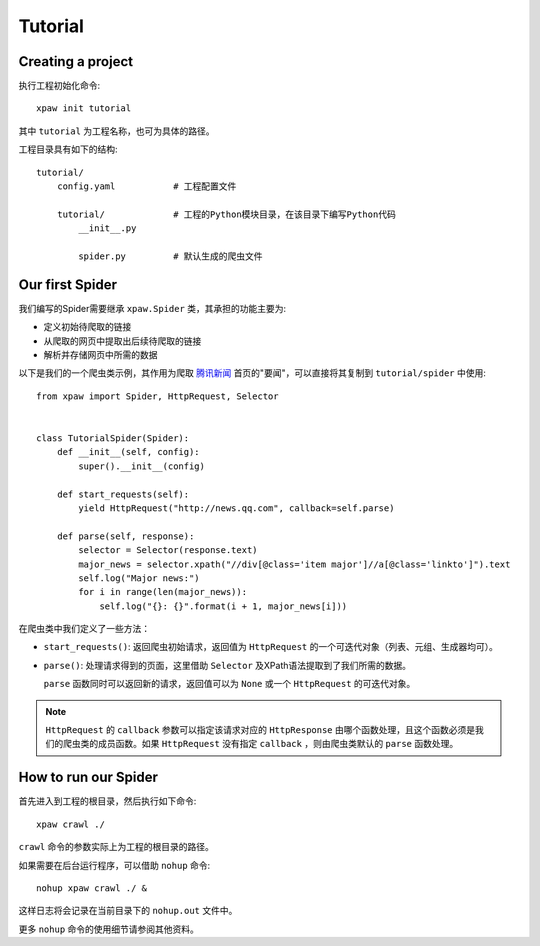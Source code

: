 .. _intro-tutorial:

========
Tutorial
========

Creating a project
==================

执行工程初始化命令::

    xpaw init tutorial

其中 ``tutorial`` 为工程名称，也可为具体的路径。

工程目录具有如下的结构::

    tutorial/
        config.yaml           # 工程配置文件

        tutorial/             # 工程的Python模块目录，在该目录下编写Python代码
            __init__.py

            spider.py         # 默认生成的爬虫文件

Our first Spider
================

我们编写的Spider需要继承 ``xpaw.Spider`` 类，其承担的功能主要为:

* 定义初始待爬取的链接

* 从爬取的网页中提取出后续待爬取的链接

* 解析并存储网页中所需的数据

以下是我们的一个爬虫类示例，其作用为爬取 `腾讯新闻 <http://news.qq.com/>`_ 首页的"要闻"，可以直接将其复制到 ``tutorial/spider`` 中使用::

    from xpaw import Spider, HttpRequest, Selector


    class TutorialSpider(Spider):
        def __init__(self, config):
            super().__init__(config)

        def start_requests(self):
            yield HttpRequest("http://news.qq.com", callback=self.parse)

        def parse(self, response):
            selector = Selector(response.text)
            major_news = selector.xpath("//div[@class='item major']//a[@class='linkto']").text
            self.log("Major news:")
            for i in range(len(major_news)):
                self.log("{}: {}".format(i + 1, major_news[i]))

在爬虫类中我们定义了一些方法：

* ``start_requests()``: 返回爬虫初始请求，返回值为 ``HttpRequest`` 的一个可迭代对象（列表、元组、生成器均可）。

* ``parse()``: 处理请求得到的页面，这里借助 ``Selector`` 及XPath语法提取到了我们所需的数据。

  ``parse`` 函数同时可以返回新的请求，返回值可以为 ``None`` 或一个 ``HttpRequest`` 的可迭代对象。


.. note:: ``HttpRequest`` 的 ``callback`` 参数可以指定该请求对应的 ``HttpResponse`` 由哪个函数处理，且这个函数必须是我们的爬虫类的成员函数。如果 ``HttpRequest`` 没有指定 ``callback`` ，则由爬虫类默认的 ``parse`` 函数处理。


How to run our Spider
=====================

首先进入到工程的根目录，然后执行如下命令::

    xpaw crawl ./

``crawl`` 命令的参数实际上为工程的根目录的路径。

如果需要在后台运行程序，可以借助 ``nohup`` 命令::

    nohup xpaw crawl ./ &

这样日志将会记录在当前目录下的 ``nohup.out`` 文件中。

更多 ``nohup`` 命令的使用细节请参阅其他资料。
